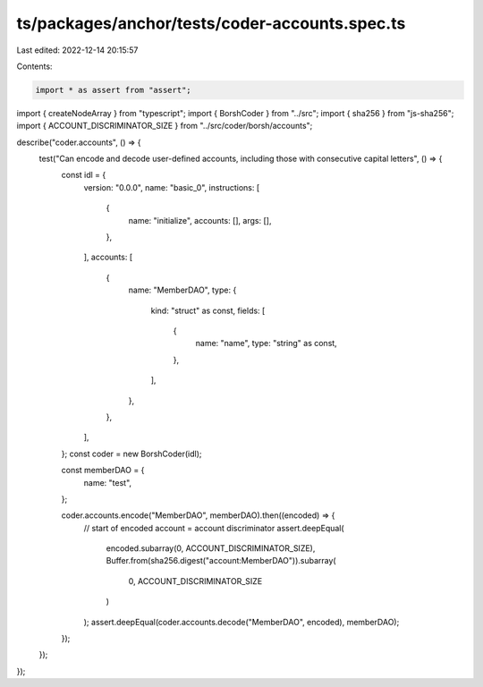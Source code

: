 ts/packages/anchor/tests/coder-accounts.spec.ts
===============================================

Last edited: 2022-12-14 20:15:57

Contents:

.. code-block:: ts

    import * as assert from "assert";
import { createNodeArray } from "typescript";
import { BorshCoder } from "../src";
import { sha256 } from "js-sha256";
import { ACCOUNT_DISCRIMINATOR_SIZE } from "../src/coder/borsh/accounts";

describe("coder.accounts", () => {
  test("Can encode and decode user-defined accounts, including those with consecutive capital letters", () => {
    const idl = {
      version: "0.0.0",
      name: "basic_0",
      instructions: [
        {
          name: "initialize",
          accounts: [],
          args: [],
        },
      ],
      accounts: [
        {
          name: "MemberDAO",
          type: {
            kind: "struct" as const,
            fields: [
              {
                name: "name",
                type: "string" as const,
              },
            ],
          },
        },
      ],
    };
    const coder = new BorshCoder(idl);

    const memberDAO = {
      name: "test",
    };

    coder.accounts.encode("MemberDAO", memberDAO).then((encoded) => {
      // start of encoded account = account discriminator
      assert.deepEqual(
        encoded.subarray(0, ACCOUNT_DISCRIMINATOR_SIZE),
        Buffer.from(sha256.digest("account:MemberDAO")).subarray(
          0,
          ACCOUNT_DISCRIMINATOR_SIZE
        )
      );
      assert.deepEqual(coder.accounts.decode("MemberDAO", encoded), memberDAO);
    });
  });
});


